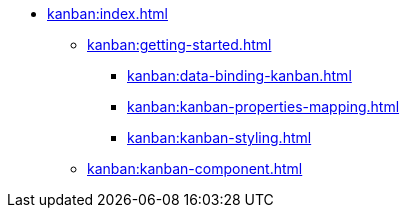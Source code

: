 * xref:kanban:index.adoc[]
** xref:kanban:getting-started.adoc[]
*** xref:kanban:data-binding-kanban.adoc[]
*** xref:kanban:kanban-properties-mapping.adoc[]
*** xref:kanban:kanban-styling.adoc[]
** xref:kanban:kanban-component.adoc[]
